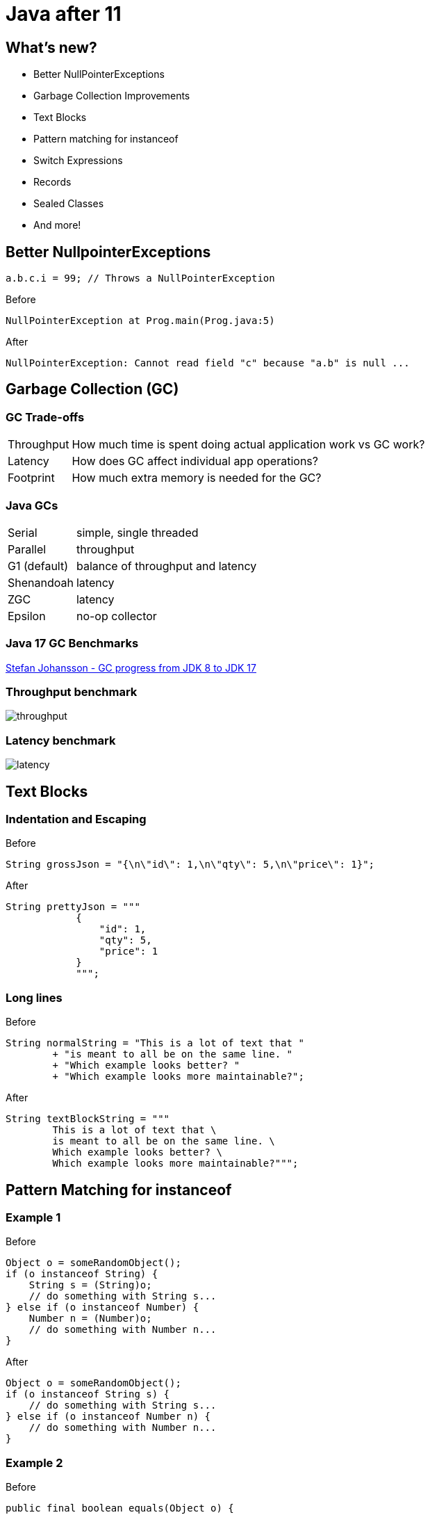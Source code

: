 = Java after 11

== What's new?

* Better NullPointerExceptions
* Garbage Collection Improvements
* Text Blocks
* Pattern matching for instanceof
* Switch Expressions
* Records
* Sealed Classes
* And more!

== Better NullpointerExceptions

[,java]
----
a.b.c.i = 99; // Throws a NullPointerException
----

.Before
[,txt]
----
NullPointerException at Prog.main(Prog.java:5)
----

.After
[,txt]
----
NullPointerException: Cannot read field "c" because "a.b" is null ...
----

== Garbage Collection (GC)

=== GC Trade-offs

[horizontal]
Throughput:: How much time is spent doing actual application work vs GC work?
Latency:: How does GC affect individual app operations?
Footprint:: How much extra memory is needed for the GC?

=== Java GCs

[horizontal]
Serial:: simple, single threaded
Parallel:: throughput
G1 (default):: balance of throughput and latency
Shenandoah:: latency
ZGC:: latency
Epsilon:: no-op collector

=== Java 17 GC Benchmarks

https://kstefanj.github.io/2021/11/24/gc-progress-8-17.html[Stefan Johansson - GC progress from JDK 8 to JDK 17]

[%notitle]
=== Throughput benchmark

image::https://kstefanj.github.io/assets/posts/gc-8-17/throughput.png[]

[%notitle]
=== Latency benchmark

image::https://kstefanj.github.io/assets/posts/gc-8-17/latency.png[]

== Text Blocks

=== Indentation and Escaping

.Before
[,java]
----
String grossJson = "{\n\"id\": 1,\n\"qty\": 5,\n\"price\": 1}";
----

.After
[,java]
----
String prettyJson = """
            {
                "id": 1,
                "qty": 5,
                "price": 1
            }
            """;
----

=== Long lines

.Before
[,java]
----
String normalString = "This is a lot of text that "
        + "is meant to all be on the same line. "
        + "Which example looks better? "
        + "Which example looks more maintainable?";
----

.After
[,java]
----
String textBlockString = """
        This is a lot of text that \
        is meant to all be on the same line. \
        Which example looks better? \
        Which example looks more maintainable?""";
----

== Pattern Matching for instanceof

=== Example 1

.Before
[,java]
----
Object o = someRandomObject();
if (o instanceof String) {
    String s = (String)o;
    // do something with String s...
} else if (o instanceof Number) {
    Number n = (Number)o;
    // do something with Number n...
}
----

.After
[,java]
----
Object o = someRandomObject();
if (o instanceof String s) {
    // do something with String s...
} else if (o instanceof Number n) {
    // do something with Number n...
}
----

=== Example 2

.Before
[,java]
----
public final boolean equals(Object o) {
    if (!(o instanceof Point)) return false;
    Point other = (Point) o;
    return x == other.x && y == other.y;
}
----

.After
[,java]
----
public final boolean equals(Object o) {
    return (o instanceof Point other)
        && x == other.x && y == other.y;
}
----

== Switch Expressions

.Before
[,java]
----
int numLetters; // gross
switch (day) {
    case MONDAY:
    case FRIDAY:
    case SUNDAY:
        numLetters = 6;
        break;
    case TUESDAY:
        numLetters = 7;
        break;
    // Thursday, Saturday, Wednesday...
}
----

.After
[,java]
----
int numLetters = switch (day) {
    // Arrows means no breaks needed, they don't "fall through"
    case MONDAY, FRIDAY, SUNDAY -> 6;
    case TUESDAY                -> 7;
    case THURSDAY, SATURDAY     -> 8;
    case WEDNESDAY              -> 9;
}
----

* Expression returns a value
* Must be exhaustive, but `default` is not required

=== Switch statements

Switch statements do not have to be exhaustive (for backwards compatibility)

[,java]
----
switch (day) {
    case MONDAY -> System.out.println("Sounds like somebody's got a case of the Mondays!");
    case FRIDAY -> System.out.println("Have a good weekend!");
}
----

== Records

.Before
[,java]
----
final class Range {
    private final int start;
    private final int end;

    Range(int start, int end) {
        this.start = start;
        this.end = end;
    }

    public int start() { return start; }
    public int end() { return end; }
    public boolean equals(Object o) { /*...*/ }
    public int hashCode() { /*...*/ }
    public String toString() { /*...*/ }
}
----

.After
[,java]
----
record Range(int start, int end) { }
----

Usage:
[,java]
----
var range = new Range(2, 3);
System.out.println(range.start());
System.out.println(range.end);
----

=== Record Properties

* Immutable
* Transparent
* Can't extend any class (implicitly extends record)
* Can't be extended
* Can implement interfaces

=== Record Constructors

* Automatically given `canonical constructors`
    * *All* constructors must ultimately call it

[,java]
----
record Range(int start, int end) {

    // Canonical constructor that uses the compact syntax
    Range {
        if (end < start) {
            throw new IllegalArgumentException("start must be less than end");
        }
    }

    // Has to use the canonical constructor
    Range(int end) { this(0, end); }
}
----

== Sealed Classes

[,java]
----
class Shape { } // No limits to extension
----

[,java]
----
final class Shape { } // Nothing can extend
----

* Enables more fine-grained inheritance control

[,java]
----
sealed class Shape {
    permits Circle, Rectangle, Triangle {
} 
class Circle extends Shape { }
class Rectangle extends Shape { }
class Triangle extends Shape { }
----

== Data Oriented Programming

=== What happens when we combine these?

* Pattern Matching
* Switch Expressions
* Records
* Sealed Classes

=== AsyncResult Example
[,java]
----
sealed interface AsyncResult<V> {
    record Success<V>(V result) implements AsyncResult<V> { }
    record Failure<V>(Throwable cause) implements AsyncResult<V> { }
    record Timeout<V>() implements AsyncResult<V> { }
    record Interrupted<V>() implements AsyncResult<V> { }
}
----

[,java]
----
AsyncResult<V> r = future.get();
switch (r) {
    case Success<V>(var result): ...
    case Failure<V>(Throwable cause): ...
    case Timeout<V>(): ...
    case Interrupted<V>(): ...
}
----

== Stream::toList

.Before
[,java]
----
var nums = IntStream.range(0, 10)
                    .boxed()
                    .collect(Collectors.toList());
----

.After
[,java]
----
var nums = IntStream.range(0, 10)
                    .boxed()
                    .toList();
----

== Conclusion

* Java 17 improves...
    ** System Performance
        *** Enhanced garbage collectors
    ** Developer Velocity
        *** Better null pointer exceptions
        *** Text blocks, `Stream::toList`
        *** Pattern matching, switch expressions, and records
    ** Developer Flexibility
        *** Sealed classes
        *** https://www.infoq.com/articles/data-oriented-programming-java[Data Oriented Programming]
